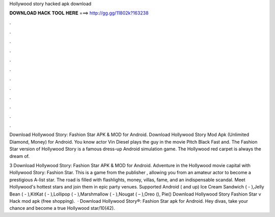 Hollywood story hacked apk download



𝐃𝐎𝐖𝐍𝐋𝐎𝐀𝐃 𝐇𝐀𝐂𝐊 𝐓𝐎𝐎𝐋 𝐇𝐄𝐑𝐄 ===> http://gg.gg/11802k?163238



.



.



.



.



.



.



.



.



.



.



.



.

Download Hollywood Story: Fashion Star APK & MOD for Android. Download Hollywood Story Mod Apk (Unlimited Diamond, Money) for Android. You know actor Vin Diesel plays the guy in the movie Pitch Black Fast and. The Fashion Star version of Hollywood Story is a famous dress-up Android simulation game. The Hollywood red carpet is always the dream of.

3 Download Hollywood Story: Fashion Star APK & MOD for Android. Adventure in the Hollywood movie capital with Hollywood Story: Fashion Star. This is a game from the publisher , allowing you from an amateur actor to become a prestigious A-list star. The road is filled with flashlights, money, villas, fame, and an indispensable scandal. Meet Hollywood's hottest stars and join them in epic party venues. Supported Android ( and up) Ice Cream Sandwich ( - ),Jelly Bean ( - ),KitKat ( - ),Lollipop ( - ),Marshmallow ( - ),Nougat ( – ),Oreo (), Pie() Download Hollywood Story Fashion Star v Hack mod apk (free shopping).  · Download Hollywood Story®: Fashion Star apk for Android. Hey divas, take your chance and become a true Hollywood star/10(42).
